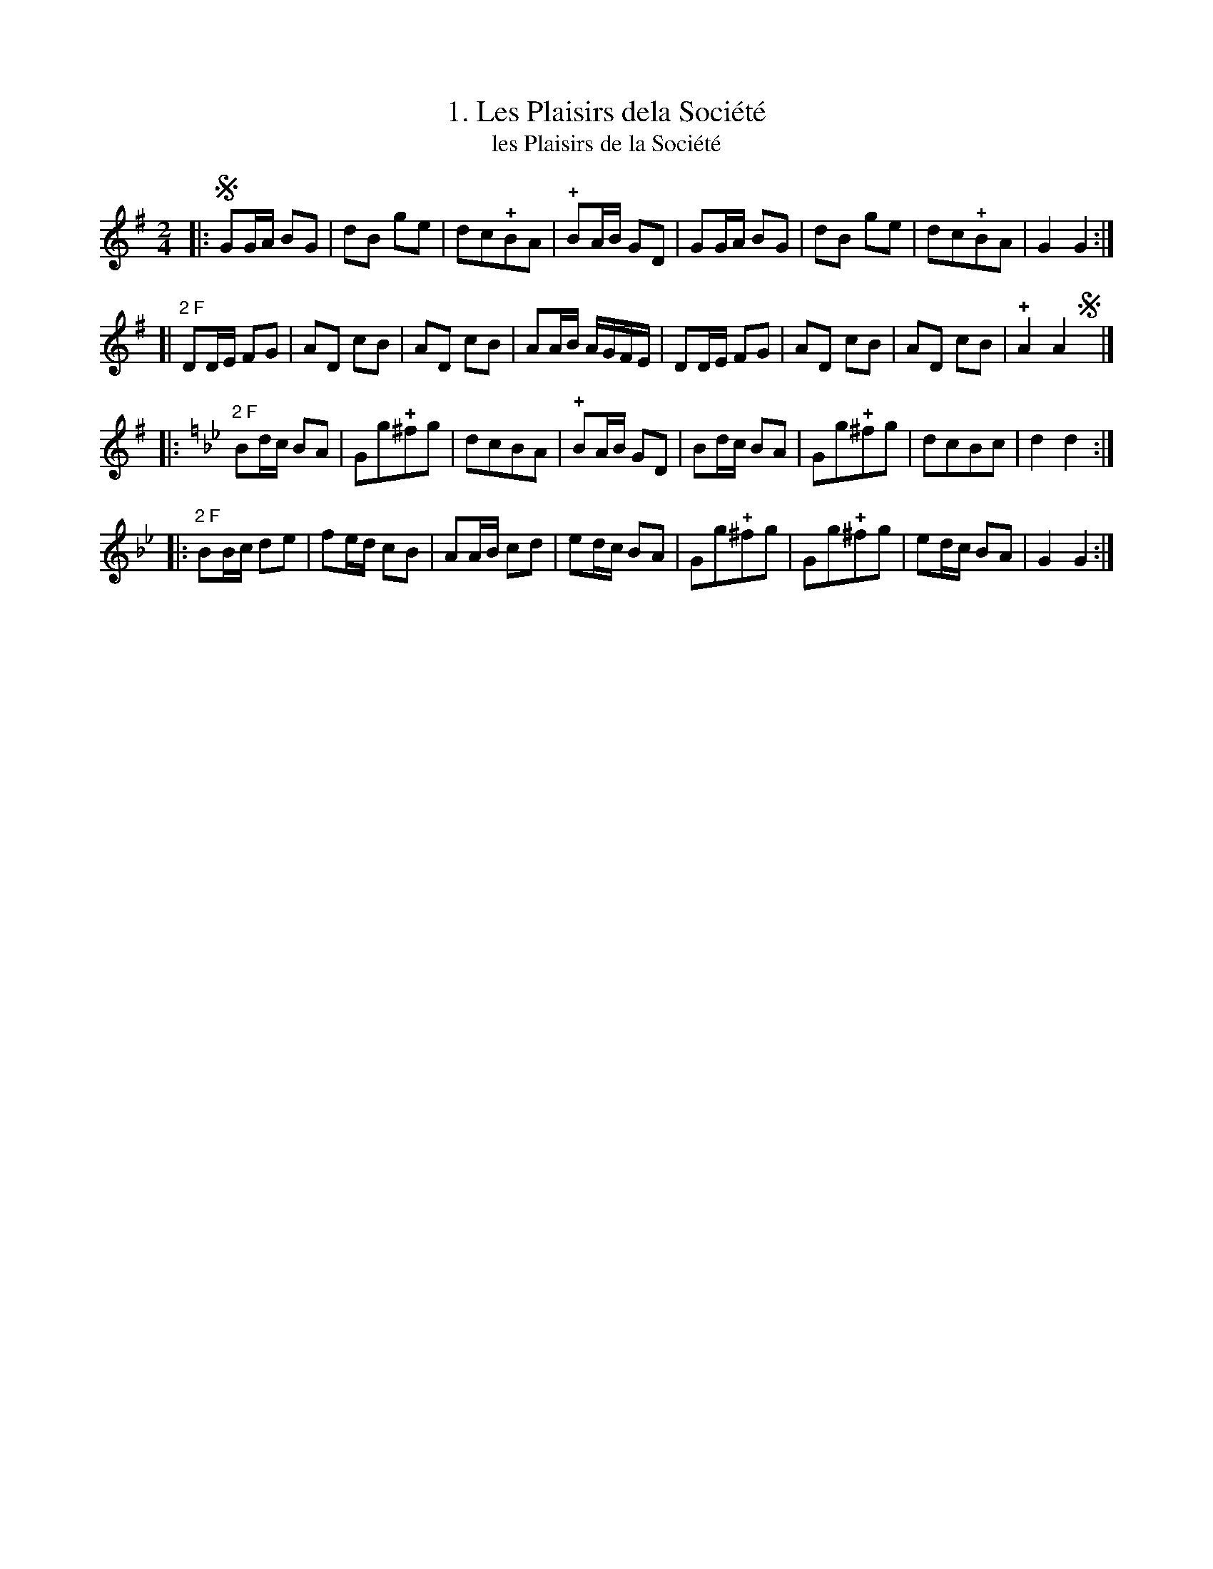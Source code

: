 X: 271
T: 1. Les Plaisirs dela Soci\'et\'e
T: les Plaisirs de la Soci\'et\'e
B: Robert Landrin "Potpourri fran\,cois des contre-danse ancienne tel quil se danse chez la Reine ..." 1760 p.27 #1 dance 9 #1
S: http://memory.loc.gov/cgi-bin/query/D?musdibib:2:./temp/~ammem_EbRS:
Z: 2014 John Chambers <jc:trillian.mit.edu>
N: The 2nd strain has "2 F" ("deux Fois"), but no repeat symbols.  Not fixed.
M: 2/4
L: 1/8
K: G
% - - - - - - - - - - - - - - - - - - - - - - - - -
|:!segno!\
GG/A/ BG | dB ge | dc!+!BA | !+!BA/B/ GD |\
GG/A/ BG | dB ge | dc!+!BA | G2 G2 :|
[|\
"2 F"DD/E/ FG | AD cB | AD cB | AA/B/ A/G/F/E/ |\
DD/E/ FG | AD cB | AD cB | !+!A2 A2 !segno!y |]
|:[K:Gm]\
"2 F"Bd/c/ BA | Gg!+!^fg | dcBA | !+!BA/B/ GD |\
Bd/c/ BA | Gg!+!^fg | dcBc | d2 d2 :|
|:\
"2 F"BB/c/ de | fe/d/ cB | AA/B/ cd | ed/c/ BA |\
Gg!+!^fg | Gg!+!^fg | ed/c/ BA | G2 G2 :|
% - - - - - - - - - - - - - - - - - - - - - - - - -
